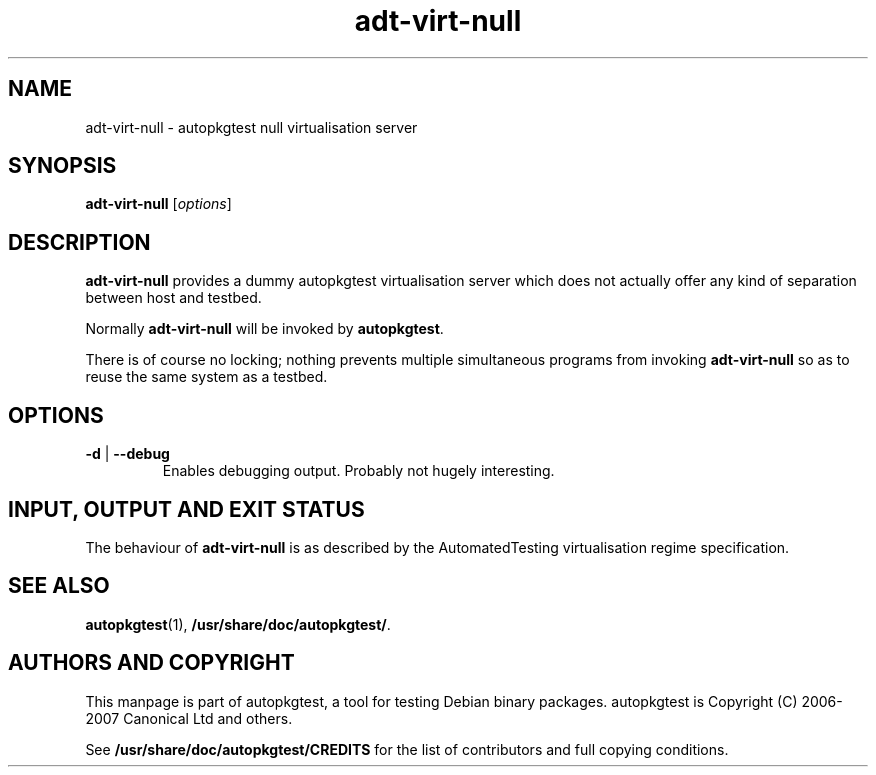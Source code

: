 .TH adt\-virt\-null 1 2007 autopkgtest "Linux Programmer's Manual"
.SH NAME
adt\-virt\-null \- autopkgtest null virtualisation server
.SH SYNOPSIS
.B adt\-virt\-null
.RI [ options ]
.br
.SH DESCRIPTION
.B adt\-virt\-null
provides a dummy autopkgtest virtualisation server which does not
actually offer any kind of separation between host and testbed.

Normally
.B adt-virt-null
will be invoked by
.BR autopkgtest .

There is of course no locking; nothing prevents multiple simultaneous
programs from invoking
.B adt-virt-null
so as to reuse the same system as a testbed.
.SH OPTIONS
.TP
.BR \-d " | " \-\-debug
Enables debugging output.  Probably not hugely interesting.

.SH INPUT, OUTPUT AND EXIT STATUS
The behaviour of
.B adt-virt-null
is as described by the AutomatedTesting virtualisation regime
specification.

.SH SEE ALSO
\fBautopkgtest\fR(1),
\fB/usr/share/doc/autopkgtest/\fR.

.SH AUTHORS AND COPYRIGHT
This manpage is part of autopkgtest, a tool for testing Debian binary
packages.  autopkgtest is Copyright (C) 2006-2007 Canonical Ltd and others.

See \fB/usr/share/doc/autopkgtest/CREDITS\fR for the list of
contributors and full copying conditions.
